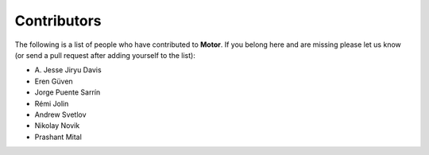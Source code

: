 Contributors
============
The following is a list of people who have contributed to
**Motor**. If you belong here and are missing please let us know
(or send a pull request after adding yourself to the list):

- A\. Jesse Jiryu Davis
- Eren Güven
- Jorge Puente Sarrín
- Rémi Jolin
- Andrew Svetlov
- Nikolay Novik
- Prashant Mital
